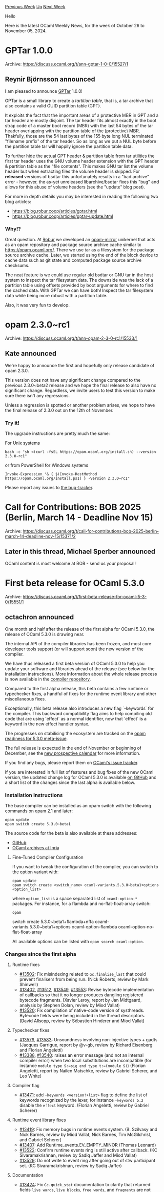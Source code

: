 #+OPTIONS: ^:nil
#+OPTIONS: html-postamble:nil
#+OPTIONS: num:nil
#+OPTIONS: toc:nil
#+OPTIONS: author:nil
#+HTML_HEAD: <style type="text/css">#table-of-contents h2 { display: none } .title { display: none } .authorname { text-align: right }</style>
#+HTML_HEAD: <style type="text/css">.outline-2 {border-top: 1px solid black;}</style>
#+TITLE: OCaml Weekly News
[[https://alan.petitepomme.net/cwn/2024.10.29.html][Previous Week]] [[https://alan.petitepomme.net/cwn/index.html][Up]] [[https://alan.petitepomme.net/cwn/2024.11.12.html][Next Week]]

Hello

Here is the latest OCaml Weekly News, for the week of October 29 to November 05, 2024.

#+TOC: headlines 1


* GPTar 1.0.0
:PROPERTIES:
:CUSTOM_ID: 1
:END:
Archive: https://discuss.ocaml.org/t/ann-gptar-1-0-0/15527/1

** Reynir Björnsson announced


I am pleased to announce [[https://github.com/reynir/gptar][GPTar]] 1.0.0!

GPTar is a small library to create a /tartition table/, that is, a tar archive that also contains a valid GUID partition table (GPT).

It exploits the fact that the important areas of a protective MBR in GPT and a tar header are mostly disjoint. The tar header fits almost exactly in the boot strap code of a master boot record (MBR) with the last 54 bytes of the tar header overlapping with the partition table of the (protective) MBR. Thakfully, those are the 54 last bytes of the 155 byte long NUL terminated "filename prefix" of the tar header. So as long as we put a NUL byte before the partition table tar will happily ignore the partition table data.

To further hide the actual GPT header & partition table from tar utilities the first tar header uses the GNU volume header extension with the GPT header & partition table as the "file contents". This makes GNU tar list the volume header but when extracting files the volume header is skipped. For *released* versions of bsdtar this unfortunately results in a "bad archive" error - however, the as-yet unreleased libarchive/bsdtar fixes this "bug" and allows for this abuse of volume headers (see the "update" blog post).

For more in depth details you may be interested in reading the following two blog articles:

- https://blog.robur.coop/articles/gptar.html
- https://blog.robur.coop/articles/gptar-update.html

*** Why!?

Great question. At [[https://robur.coop/][Robur]] we developed an [[https://git.robur.coop/robur/opam-mirror/][opam-mirror]] unikernel that acts as an opam repository and package source archive cache similar to https://opam.ocaml.org/. There we use tar as a filesystem for the package source archive cache. Later, we started using the end of the block device to cache data such as git state and computed package source archive checksums.

The neat feature is we could use regular old bsdtar or GNU tar in the host system to inspect the tar filesystem data. The downside was the lack of a partition table using offsets provided by boot arguments for where to find the cached data. With GPTar we can have both! Inspect the tar filesystem data while being more robust with a partition table.

Also, it was very fun to develop.
      



* opam 2.3.0~rc1
:PROPERTIES:
:CUSTOM_ID: 2
:END:
Archive: https://discuss.ocaml.org/t/ann-opam-2-3-0-rc1/15533/1

** Kate announced


We're happy to announce the first and hopefully only release candidate of opam 2.3.0.

This version does not have any significant change compared to the previous 2.3.0~beta2 release
and we hope the final release to also have no significant change.
Regardless, we invite users to test this version to make sure there isn't any regressions.

Unless a regression is spotted or another problem arises, we hope to have the final release of 2.3.0 out on the 12th of November.

*** Try it!

The upgrade instructions are pretty much the same:

For Unix systems
#+begin_example
bash -c "sh <(curl -fsSL https://opam.ocaml.org/install.sh) --version 2.3.0~rc1"
#+end_example

or from PowerShell for Windows systems
#+begin_example
Invoke-Expression "& { $(Invoke-RestMethod https://opam.ocaml.org/install.ps1) } -Version 2.3.0~rc1"
#+end_example

Please report any issues to [[https://github.com/ocaml/opam/issues][the bug-tracker]].
      



* Call for Contributions: BOB 2025 (Berlin, March 14 - Deadline Nov 15)
:PROPERTIES:
:CUSTOM_ID: 3
:END:
Archive: https://discuss.ocaml.org/t/call-for-contributions-bob-2025-berlin-march-14-deadline-nov-15/15371/2

** Later in this thread, Michael Sperber announced


OCaml content is most welcome at BOB - send us your proposal!
      



* First beta release for OCaml 5.3.0
:PROPERTIES:
:CUSTOM_ID: 4
:END:
Archive: https://discuss.ocaml.org/t/first-beta-release-for-ocaml-5-3-0/15551/1

** octachron announced


One month and half after the release of the first alpha for OCaml 5.3.0, the release of OCaml 5.3.0 is drawing near.

The internal API of the compiler libraries has been frozen, and most core developer tools support (or will support soon) the new version of the compiler.

We have thus released a first beta version of OCaml 5.3.0 to help you update your software and libraries ahead of the release (see below for the installation instructions). More information about the whole release process is now available in the [[https://github.com/ocaml/ocaml/blob/trunk/release-info/introduction.md][compiler repository]].

Compared to the first alpha release, this beta contains a few runtime or typechecker fixes, a handful of fixes for the runtime event library and other miscellaneous fixes.

Exceptionally, this beta release also introduces a new flag `-keywords` for the compiler. This backward compatibility flag aims to help compiling old code that are using `effect` as a normal identifier, now that `effect` is a keyword in the new effect handler syntax.

The progresses on stabilising the ecosystem are tracked on the [[https://github.com/ocaml/opam-repository/issues/26596][opam readiness for 5.3.0 meta-issue]].

The full release is expected in the end of November or beginning of December, see the [[https://github.com/ocaml/ocaml/blob/trunk/release-info/calendar.md][new prospective calendar]] for more information.

If you find any bugs, please report them on [[https://github.com/ocaml/ocaml/issues][OCaml's issue tracker]].

If you are interested in full list of features and bug fixes of the new OCaml version, the updated change log for OCaml 5.3.0 is available [[https://github.com/ocaml/ocaml/blob/5.3/Changes][on GitHub]] and a short list of the changes since the last alpha is available below.

*** Installation Instructions

The base compiler can be installed as an opam switch with the following commands
on opam 2.1 and later:

#+begin_example
opam update
opam switch create 5.3.0~beta1
#+end_example

The source code for the beta is also available at these addresses:

- [[https://github.com/ocaml/ocaml/archive/5.3.0-beta1.tar.gz][GitHub]]
- [[https://caml.inria.fr/pub/distrib/ocaml-5.3/ocaml-5.3.0~beta1.tar.gz][OCaml archives at Inria]]

**** Fine-Tuned Compiler Configuration

If you want to tweak the configuration of the compiler, you can switch to the option variant with:

#+begin_example
opam update
opam switch create <switch_name> ocaml-variants.5.3.0~beta1+options <option_list>
#+end_example

where ~option_list~ is a space separated list of ~ocaml-option-*~ packages. For instance, for a flambda and no-flat-float-array switch:

#+begin_example
opam
#+end_example
 switch create 5.3.0~beta1+flambda+nffa ocaml-variants.5.3.0~beta1+options ocaml-option-flambda ocaml-option-no-flat-float-array

All available options can be listed with ~opam search ocaml-option~.

*** Changes since the first alpha

**** Runtime fixes

- [[https://github.com/ocaml/ocaml/issues/13502][#13502]]: Fix misindexing related to ~Gc.finalise_last~ that could prevent
  finalisers from being run.
  (Nick Roberts, review by Mark Shinwell)
- [[https://github.com/ocaml/ocaml/issues/13402][#13402]], [[https://github.com/ocaml/ocaml/issues/13512][#13512]], [[https://github.com/ocaml/ocaml/issues/13549][#13549]], [[https://github.com/ocaml/ocaml/issues/13553][#13553]]: Revise bytecode implementation of callbacks
  so that it no longer produces dangling registered bytecode fragments.
  (Xavier Leroy, report by Jan Midtgaard, analysis by Stephen Dolan,
   review by Miod Vallat)
- [[https://github.com/ocaml/ocaml/issues/13520][#13520]]: Fix compilation of native-code version of systhreads. Bytecode fields
  were being included in the thread descriptors.
  (David Allsopp, review by Sébastien Hinderer and Miod Vallat)

**** Typechecker fixes

- [[https://github.com/ocaml/ocaml/issues/13579][#13579]], [[https://github.com/ocaml/ocaml/issues/13583][#13583]]: Unsoundness involving non-injective types + gadts
  (Jacques Garrigue, report by @v-gb,
   review by Richard Eisenberg and Florian Angeletti)
- [[https://github.com/ocaml/ocaml/issues/13388][#13388]], [[https://github.com/ocaml/ocaml/issues/13540][#13540]]: raises an error message (and not an internal compiler error)
  when two local substitutions are incompatible (for instance ~module type S:=sig end type t:=(module S)~)
  (Florian Angeletti, report by Nailen Matschke, review by Gabriel Scherer, and
  Leo White)

**** Compiler flag

- [[https://github.com/ocaml/ocaml/issues/13471][#13471]]: add ~-keywords <version?+list>~ flag to define the list of keywords
  recognized by the lexer, for instance ~-keywords 5.2~ disable the ~effect~
  keyword.
  (Florian Angeletti, review by Gabriel Scherer)

**** Runtime event library fixes

- [[https://github.com/ocaml/ocaml/issues/13419][#13419]]: Fix memory bugs in runtime events system.
  (B. Szilvasy and Nick Barnes, review by Miod Vallat, Nick Barnes,
   Tim McGilchrist, and Gabriel Scherer)
- [[https://github.com/ocaml/ocaml/issues/13407][#13407]]: Add Runtime_events.EV_EMPTY_MINOR
  (Thomas Leonard)
- [[https://github.com/ocaml/ocaml/issues/13522][#13522]]: Confirm runtime events ring is still active after callback.
  (KC Sivaramakrishnan, review by Sadiq Jaffer and Miod Vallat)
- [[https://github.com/ocaml/ocaml/issues/13529][#13529]]: Do not write to event ring after going out of stw participant set.
  (KC Sivaramakrishnan, review by Sadiq Jaffer)

**** Documentation

- [[https://github.com/ocaml/ocaml/issues/13424][#13424]]: Fix ~Gc.quick_stat~ documentation to clarify that returned fields
  ~live_words~, ~live_blocks~, ~free_words~, and ~fragments~ are not zero.
  (Jan Midtgaard, review by Damien Doligez and KC Sivaramakrishnan)
- [[https://github.com/ocaml/ocaml/issues/13440][#13440]]: Update documentation of ~Gc.{control,get,set}~ to reflect fields
  not currently supported on OCaml 5.
  (Jan Midtgaard, review by Gabriel Scherer)
- [[https://github.com/ocaml/ocaml/issues/13469][#13469]], [[https://github.com/ocaml/ocaml/issues/13474][#13474]], [[https://github.com/ocaml/ocaml/issues/13535][#13535]]: Document that [Hashtbl.create n] creates a hash table
  with a default minimal size, even if [n] is very small or negative.
  (Antonin Décimo, Nick Bares, report by Nikolaus Huber and Jan Midtgaard,
   review by Florian Angeletti, Anil Madhavapeddy, Gabriel Scherer,
   and Miod Vallat)

**** Standard library internal fix

- [[https://github.com/ocaml/ocaml/issues/13543][#13543]]: Remove some String-Bytes conversion from the stdlib to behave better
  with js_of_ocaml
  (Hugo Heuzard, review by Gabriel Scherer)

**** Toplevel fix

- [[https://github.com/ocaml/ocaml/issues/13263][#13263]], [[https://github.com/ocaml/ocaml/issues/13560][#13560]]: fix printing true and false in toplevel and error
  messages (no more unexpected #true)
  (Florian Angeletti, report by Samuel Vivien, review by Gabriel Scherer)

**** Compiler internals

- [[https://github.com/ocaml/ocaml/issues/13391][#13391]], [[https://github.com/ocaml/ocaml/issues/13551][#13551]]: fix a printing bug with ~-dsource~ when using
  raw literal inside a locally abstract type constraint
  (i.e. ~let f: type #for. ...~)
  (Florian Angeletti, report by Nick Roberts, review by Richard Eisenberg)
      



* dune 3.16
:PROPERTIES:
:CUSTOM_ID: 5
:END:
Archive: https://discuss.ocaml.org/t/ann-dune-3-16/14889/2

** Etienne Marais announced


We have release 3.16.1. This is a minor release of Dune to correct a bug related to the C++ compile. It comes with the following changes:

*** 3.16.1 (2024-10-30)
**** Fixed
- Call the C++ compiler with ~-std=c++11~ when using OCaml >= 5.0
  (#10962, @kit-ty-kate)
      



* Other OCaml News
:PROPERTIES:
:CUSTOM_ID: 6
:END:
** From the ocaml.org blog


Here are links from many OCaml blogs aggregated at [[https://ocaml.org/blog/][the ocaml.org blog]].

- [[https://tarides.com/blog/2024-10-30-making-crypto-safer-introducing-the-argos-project][Making Crypto Safer: Introducing the ARGOS Project]]
- [[https://blog.robur.coop/articles/2024-10-29-ptt.html][Postes, télégraphes et téléphones, next steps]]
- [[https://blog.robur.coop/articles/gptar-update.html][GPTar (update)]]
      



* Old CWN
:PROPERTIES:
:UNNUMBERED: t
:END:

If you happen to miss a CWN, you can [[mailto:alan.schmitt@polytechnique.org][send me a message]] and I'll mail it to you, or go take a look at [[https://alan.petitepomme.net/cwn/][the archive]] or the [[https://alan.petitepomme.net/cwn/cwn.rss][RSS feed of the archives]].

If you also wish to receive it every week by mail, you may subscribe to the [[https://sympa.inria.fr/sympa/info/caml-list][caml-list]].

#+BEGIN_authorname
[[https://alan.petitepomme.net/][Alan Schmitt]]
#+END_authorname
